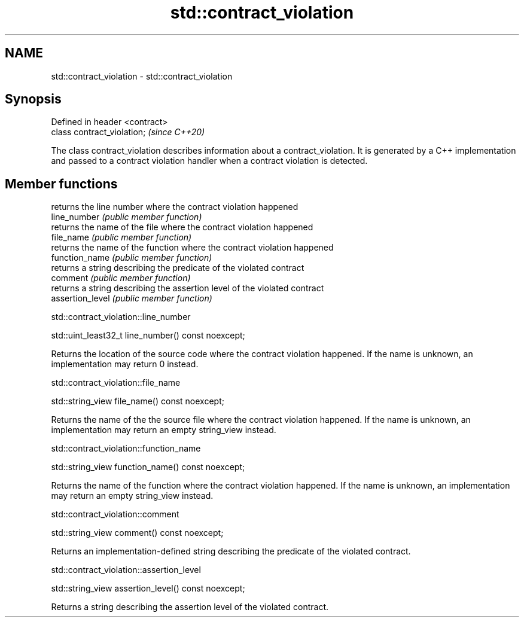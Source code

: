 .TH std::contract_violation 3 "2020.03.24" "http://cppreference.com" "C++ Standard Libary"
.SH NAME
std::contract_violation \- std::contract_violation

.SH Synopsis

  Defined in header <contract>
  class contract_violation;     \fI(since C++20)\fP

  The class contract_violation describes information about a contract_violation. It is generated by a C++ implementation and passed to a contract violation handler when a contract violation is detected.

.SH Member functions


                  returns the line number where the contract violation happened
  line_number     \fI(public member function)\fP
                  returns the name of the file where the contract violation happened
  file_name       \fI(public member function)\fP
                  returns the name of the function where the contract violation happened
  function_name   \fI(public member function)\fP
                  returns a string describing the predicate of the violated contract
  comment         \fI(public member function)\fP
                  returns a string describing the assertion level of the violated contract
  assertion_level \fI(public member function)\fP


  std::contract_violation::line_number


  std::uint_least32_t line_number() const noexcept;

  Returns the location of the source code where the contract violation happened. If the name is unknown, an implementation may return 0 instead.

  std::contract_violation::file_name


  std::string_view file_name() const noexcept;

  Returns the name of the the source file where the contract violation happened. If the name is unknown, an implementation may return an empty string_view instead.

  std::contract_violation::function_name


  std::string_view function_name() const noexcept;

  Returns the name of the function where the contract violation happened. If the name is unknown, an implementation may return an empty string_view instead.

  std::contract_violation::comment


  std::string_view comment() const noexcept;

  Returns an implementation-defined string describing the predicate of the violated contract.

  std::contract_violation::assertion_level


  std::string_view assertion_level() const noexcept;

  Returns a string describing the assertion level of the violated contract.



